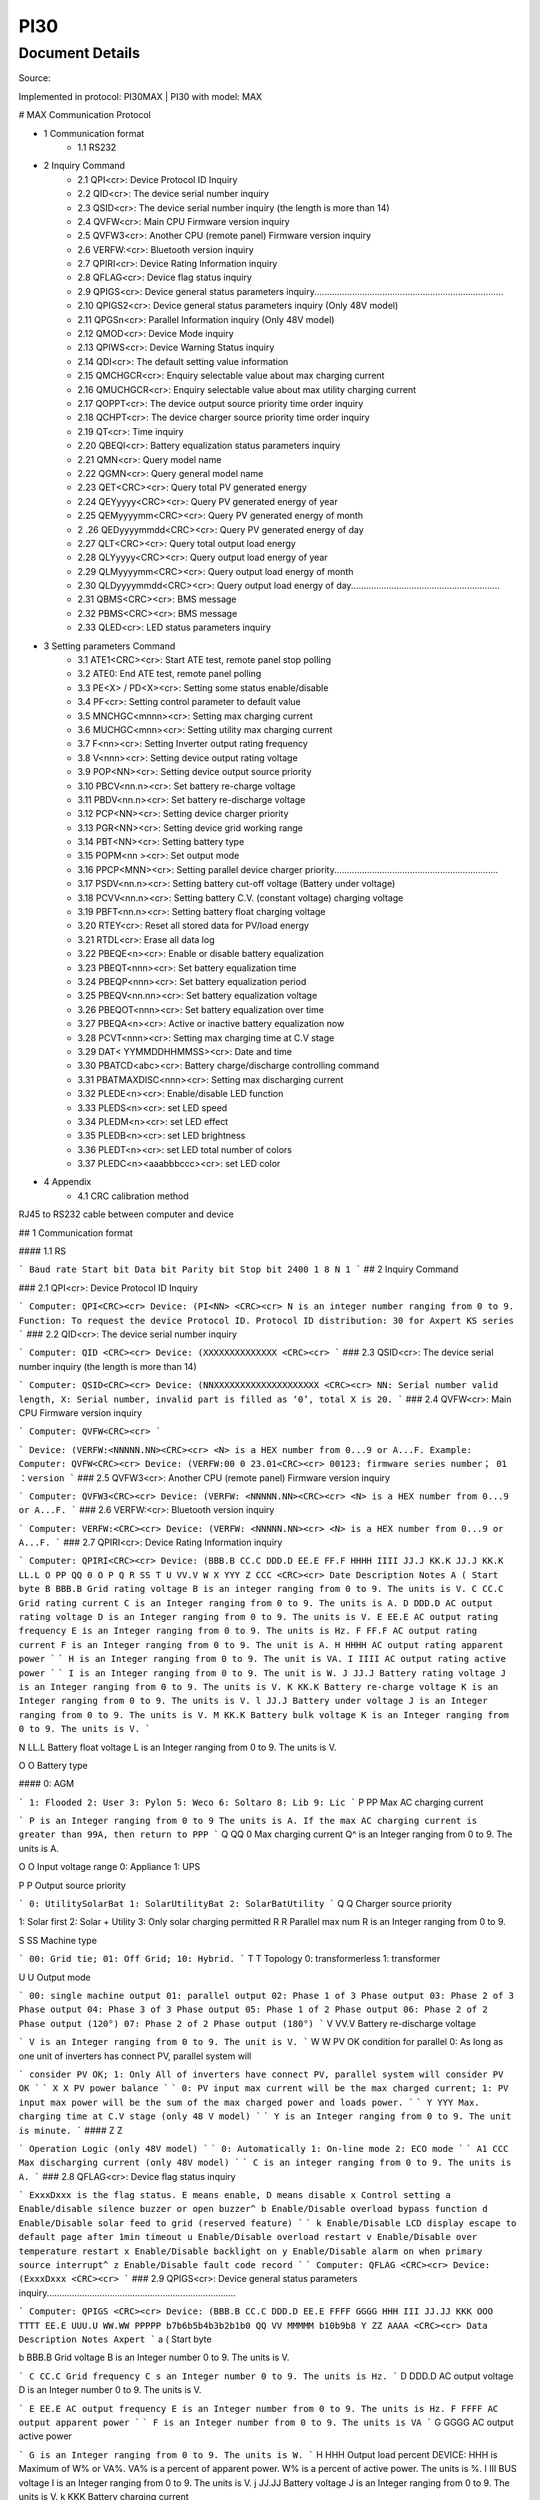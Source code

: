 ***************************************************
PI30
***************************************************

Document Details
----------------

Source: 

Implemented in protocol: PI30MAX | PI30 with model: MAX

# MAX Communication Protocol

- 1 Communication format
   - 1.1 RS232
- 2 Inquiry Command
   - 2.1 QPI<cr>: Device Protocol ID Inquiry
   - 2.2 QID<cr>: The device serial number inquiry
   - 2.3 QSID<cr>: The device serial number inquiry (the length is more than 14)
   - 2.4 QVFW<cr>: Main CPU Firmware version inquiry
   - 2.5 QVFW3<cr>: Another CPU (remote panel) Firmware version inquiry
   - 2.6 VERFW:<cr>: Bluetooth version inquiry
   - 2.7 QPIRI<cr>: Device Rating Information inquiry
   - 2.8 QFLAG<cr>: Device flag status inquiry
   - 2.9 QPIGS<cr>: Device general status parameters inquiry...........................................................................
   - 2.10 QPIGS2<cr>: Device general status parameters inquiry (Only 48V model)
   - 2.11 QPGSn<cr>: Parallel Information inquiry (Only 48V model)
   - 2.12 QMOD<cr>: Device Mode inquiry
   - 2.13 QPIWS<cr>: Device Warning Status inquiry
   - 2.14 QDI<cr>: The default setting value information
   - 2.15 QMCHGCR<cr>: Enquiry selectable value about max charging current
   - 2.16 QMUCHGCR<cr>: Enquiry selectable value about max utility charging current
   - 2.17 QOPPT<cr>: The device output source priority time order inquiry
   - 2.18 QCHPT<cr>: The device charger source priority time order inquiry
   - 2.19 QT<cr>: Time inquiry
   - 2.20 QBEQI<cr>: Battery equalization status parameters inquiry
   - 2.21 QMN<cr>: Query model name
   - 2.22 QGMN<cr>: Query general model name
   - 2.23 QET<CRC><cr>: Query total PV generated energy
   - 2.24 QEYyyyy<CRC><cr>: Query PV generated energy of year
   - 2.25 QEMyyyymm<CRC><cr>: Query PV generated energy of month
   - 2 .26 QEDyyyymmdd<CRC><cr>: Query PV generated energy of day
   - 2.27 QLT<CRC><cr>: Query total output load energy
   - 2.28 QLYyyyy<CRC><cr>: Query output load energy of year
   - 2.29 QLMyyyymm<CRC><cr>: Query output load energy of month
   - 2.30 QLDyyyymmdd<CRC><cr>: Query output load energy of day...........................................................
   - 2.31 QBMS<CRC><cr>: BMS message
   - 2.32 PBMS<CRC><cr>: BMS message
   - 2.33 QLED<cr>: LED status parameters inquiry
- 3 Setting parameters Command
   - 3.1 ATE1<CRC><cr>: Start ATE test, remote panel stop polling
   - 3.2 ATE0: End ATE test, remote panel polling
   - 3.3 PE<X> / PD<X><cr>: Setting some status enable/disable
   - 3.4 PF<cr>: Setting control parameter to default value
   - 3.5 MNCHGC<mnnn><cr>: Setting max charging current
   - 3.6 MUCHGC<mnn><cr>: Setting utility max charging current
   - 3.7 F<nn><cr>: Setting Inverter output rating frequency
   - 3.8 V<nnn><cr>: Setting device output rating voltage
   - 3.9 POP<NN><cr>: Setting device output source priority
   - 3.10 PBCV<nn.n><cr>: Set battery re-charge voltage
   - 3.11 PBDV<nn.n><cr>: Set battery re-discharge voltage
   - 3.12 PCP<NN><cr>: Setting device charger priority
   - 3.13 PGR<NN><cr>: Setting device grid working range
   - 3.14 PBT<NN><cr>: Setting battery type
   - 3.15 POPM<nn ><cr>: Set output mode
   - 3.16 PPCP<MNN><cr>: Setting parallel device charger priority.................................................................
   - 3.17 PSDV<nn.n><cr>: Setting battery cut-off voltage (Battery under voltage)
   - 3.18 PCVV<nn.n><cr>: Setting battery C.V. (constant voltage) charging voltage
   - 3.19 PBFT<nn.n><cr>: Setting battery float charging voltage
   - 3.20 RTEY<cr>: Reset all stored data for PV/load energy
   - 3.21 RTDL<cr>: Erase all data log
   - 3.22 PBEQE<n><cr>: Enable or disable battery equalization
   - 3.23 PBEQT<nnn><cr>: Set battery equalization time
   - 3.24 PBEQP<nnn><cr>: Set battery equalization period
   - 3.25 PBEQV<nn.nn><cr>: Set battery equalization voltage
   - 3.26 PBEQOT<nnn><cr>: Set battery equalization over time
   - 3.27 PBEQA<n><cr>: Active or inactive battery equalization now
   - 3.28 PCVT<nnn><cr>: Setting max charging time at C.V stage
   - 3.29 DAT< YYMMDDHHMMSS><cr>: Date and time
   - 3.30 PBATCD<abc><cr>: Battery charge/discharge controlling command
   - 3.31 PBATMAXDISC<nnn><cr>: Setting max discharging current
   - 3.32 PLEDE<n><cr>: Enable/disable LED function
   - 3.33 PLEDS<n><cr>: set LED speed
   - 3.34 PLEDM<n><cr>: set LED effect
   - 3.35 PLEDB<n><cr>: set LED brightness
   - 3.36 PLEDT<n><cr>: set LED total number of colors
   - 3.37 PLEDC<n><aaabbbccc><cr>: set LED color
- 4 Appendix
   - 4.1 CRC calibration method


RJ45 to RS232 cable between computer and device

## 1 Communication format

#### 1.1 RS

```
Baud rate Start bit Data bit Parity bit Stop bit
2400 1 8 N 1
```
## 2 Inquiry Command

### 2.1 QPI<cr>: Device Protocol ID Inquiry

```
Computer: QPI<CRC><cr>
Device: (PI<NN> <CRC><cr>
N is an integer number ranging from 0 to 9.
Function: To request the device Protocol ID.
Protocol ID distribution: 30 for Axpert KS series
```
### 2.2 QID<cr>: The device serial number inquiry

```
Computer: QID <CRC><cr>
Device: (XXXXXXXXXXXXXX <CRC><cr>
```
### 2.3 QSID<cr>: The device serial number inquiry (the length is more than 14)

```
Computer: QSID<CRC><cr>
Device: (NNXXXXXXXXXXXXXXXXXXXX <CRC><cr>
NN: Serial number valid length, X: Serial number, invalid part is filled as ‘0’, total X is 20.
```
### 2.4 QVFW<cr>: Main CPU Firmware version inquiry

```
Computer: QVFW<CRC><cr>
```

```
Device: (VERFW:<NNNNN.NN><CRC><cr>
<N> is a HEX number from 0...9 or A...F.
Example:
Computer: QVFW<CRC><cr>
Device: (VERFW:00 0 23.01<CRC><cr>
00123: firmware series number； 01 ：version
```
### 2.5 QVFW3<cr>: Another CPU (remote panel) Firmware version inquiry

```
Computer: QVFW3<CRC><cr>
Device: (VERFW: <NNNNN.NN><CRC><cr>
<N> is a HEX number from 0...9 or A...F.
```
### 2.6 VERFW:<cr>: Bluetooth version inquiry

```
Computer: VERFW:<CRC><cr>
Device: (VERFW: <NNNNN.NN><cr>
<N> is a HEX number from 0...9 or A...F.
```
### 2.7 QPIRI<cr>: Device Rating Information inquiry

```
Computer: QPIRI<CRC><cr>
Device: (BBB.B CC.C DDD.D EE.E FF.F HHHH IIII JJ.J KK.K JJ.J KK.K LL.L O PP QQ 0
O P Q R SS T U VV.V W X YYY Z CCC <CRC><cr>
Date Description Notes
A ( Start byte
B BBB.B Grid rating voltage B is an integer ranging from 0 to 9.
The units is V.
C CC.C Grid rating current
C is an Integer ranging from 0 to 9.
The units is A.
D DDD.D AC output rating voltage
D is an Integer ranging from 0 to 9.
The units is V.
E EE.E AC output rating frequency
E is an Integer ranging from 0 to 9.
The units is Hz.
F FF.F AC output rating current
F is an Integer ranging from 0 to 9.
The unit is A.
H HHHH
AC output rating apparent
power
```
```
H is an Integer ranging from 0 to 9.
The unit is VA.
I IIII
AC output rating active
power
```
```
I is an Integer ranging from 0 to 9.
The unit is W.
J JJ.J Battery rating voltage J is an Integer ranging from 0 to 9.
The units is V.
K KK.K Battery re-charge voltage
K is an Integer ranging from 0 to 9.
The units is V.
l JJ.J Battery under voltage
J is an Integer ranging from 0 to 9.
The units is V.
M KK.K Battery bulk voltage K is an Integer ranging from 0 to 9.
The units is V.
```

N LL.L Battery float voltage L is an Integer ranging from 0 to 9.
The units is V.

O O Battery type

#### 0: AGM

```
1: Flooded
2: User
3: Pylon
5: Weco
6: Soltaro
8: Lib
9: Lic
```
P PP Max AC charging current

```
P is an Integer ranging from 0 to 9
The units is A.
If the max AC charging current is
greater than 99A, then return to PPP
```
Q QQ 0 Max charging current Q^ is an Integer ranging from 0 to 9.
The units is A.

O O Input voltage range
0: Appliance
1: UPS

P P Output source priority

```
0: UtilitySolarBat
1: SolarUtilityBat
2: SolarBatUtility
```
Q Q Charger source priority

1: Solar first
2: Solar + Utility
3: Only solar charging permitted
R R Parallel max num R is an Integer ranging from 0 to 9.

S SS Machine type

```
00: Grid tie;
01: Off Grid;
10: Hybrid.
```
T T Topology
0: transformerless
1: transformer

U U Output mode

```
00: single machine output
01: parallel output
02: Phase 1 of 3 Phase output
03: Phase 2 of 3 Phase output
04: Phase 3 of 3 Phase output
05: Phase 1 of 2 Phase output
06: Phase 2 of 2 Phase output (120°)
07: Phase 2 of 2 Phase output (180°)
```
V VV.V Battery re-discharge voltage

```
V is an Integer ranging from 0 to 9.
The unit is V.
```
W W PV OK condition for parallel 0: As long as one unit of inverters
has connect PV, parallel system will


```
consider PV OK;
1: Only All of inverters have connect
PV, parallel system will consider PV
OK
```
```
X X PV power balance
```
```
0: PV input max current will be the
max charged current;
1: PV input max power will be the
sum of the max charged power and
loads power.
```
```
Y YYY
Max. charging time at C.V
stage (only 48 V model)
```
```
Y is an Integer ranging from 0 to 9.
The unit is minute.
```
#### Z Z

```
Operation Logic (only 48V
model)
```
```
0: Automatically
1: On-line mode
2: ECO mode
```
```
A1 CCC
Max discharging current
(only 48V model)
```
```
C is an integer ranging from 0 to 9.
The units is A.
```
### 2.8 QFLAG<cr>: Device flag status inquiry

```
ExxxDxxx is the flag status. E means enable, D means disable
x Control setting
a Enable/disable silence buzzer or open buzzer^
b Enable/Disable overload bypass function
d Enable/Disable solar feed to grid (reserved feature)
```
```
k
Enable/Disable LCD display escape to default page after
1min timeout
u Enable/Disable overload restart
v Enable/Disable over temperature restart
x Enable/Disable backlight on
y Enable/Disable alarm on when primary source interrupt^
z Enable/Disable fault code record
```
```
Computer: QFLAG <CRC><cr>
Device: (ExxxDxxx <CRC><cr>
```
### 2.9 QPIGS<cr>: Device general status parameters inquiry...........................................................................

```
Computer: QPIGS <CRC><cr>
Device: (BBB.B CC.C DDD.D EE.E FFFF GGGG HHH III JJ.JJ KKK OOO TTTT EE.E
UUU.U WW.WW PPPPP b7b6b5b4b3b2b1b0 QQ VV MMMMM b10b9b8 Y ZZ AAAA
<CRC><cr>
Data Description Notes Axpert
```
a ( Start byte

b BBB.B Grid voltage B is an Integer number 0 to 9. The units is V.


```
C CC.C Grid frequency C s an Integer number 0 to 9. The units is Hz.
```
D DDD.D AC output voltage D is an Integer number 0 to 9. The units is V.

```
E EE.E AC output frequency E is an Integer number from 0 to 9. The units
is Hz.
F FFFF AC output apparent
power
```
```
F is an Integer number from 0 to 9. The units
is VA
```
G GGGG
AC output active power

```
G is an Integer ranging from 0 to 9. The units
is W.
```
H HHH Output load percent DEVICE: HHH is Maximum of W% or VA%.
VA% is a percent of apparent power.
W% is a percent of active power.
The units is %.
I III BUS voltage I is an Integer ranging from 0 to 9. The units is
V.
j JJ.JJ Battery voltage J is an Integer ranging from 0 to 9. The units
is V.
k KKK Battery charging
current

```
K is an Integer ranging from 0 to 9. The units
is A.
o OOO Battery capacity X is an Integer ranging from 0 to 9. The units
is %.
P TTTT Inverter heat sink
temperature
```
```
T is an integer ranging from 0 to 9. The units
is °C（NTC A/D value for Axpert 1~3K）
r EE.E PV 1 Input current E is an Integer ranging from 0 to 9. The units
is A.
t UUU.U PV 1 Input voltage U is an Integer ranging from 0 to 9. The units
is V.
u WW.WW Battery voltage from
SCC
```
W is an Integer ranging from 0 to 9. The units
is V.
w PPPPP Battery discharge
current

```
P is an Integer ranging from 0 to 9. The units
is A.
x b7b6b5b
b3b2b1b
```
```
Device status b7: add SBU priority version, 1: yes,0: no
b6: configuration status: 1: Change 0:
unchanged
b5: SCC firmware version 1: Updated 0:
unchanged
b4: Load status: 0: Load off 1:Load on
b3: battery voltage to steady while charging
b2: Charging status
b1: Charging status(SCC charging on/off)
b0: Charging status(AC charging on/off)
b2b1b0:
```
```
Keep
b6~b4,
b2 ~ b0,
reserve
other
```

```
000: Do nothing
110: Charging on with SCC charge on
101: Charging on with AC charge on
111: Charging on with SCC and AC charge on
```
y QQ Battery voltage offset
for fans on

```
Q is an Integer ranging from 0 to 9. The unit is
10mV.
```
z VV EEPROM version V is an Integer ranging from 0 to 9.

```
MMMM
M
```
```
PV 1 Charging power M is an Integer ranging from 0 to 9. The unit
is watt.
b10b9b8 Device status b10: flag for charging to floating mode
b9: Switch On
b8: flag for dustproof installed(1-dustproof
installed,0-no dustproof, only available for
Axpert V series)
Y Solar feed to grid status
(reserved feature)
```
```
0: normal
1: solar feed to grid
ZZ Set country customized
regulation (reserved
feature)
```
```
00: India
01: Germany
02: South America
AAAA Solar feed to grid
power (reserved
feature)
```
```
A is an Integer ranging from 0 to 9. The units
is W.
```
### 2.10 QPIGS2<cr>: Device general status parameters inquiry (Only 48V model)

```
Computer: QPIGS2 <CRC><cr>
Device: (BB.B CCC.C DDDDD <CRC><cr>
Data Description Notes Axpert
```
a ( Start byte

b BB.B PV2 Input current E is an Integer ranging from 0 to 9. The units
is A.
c CCC.C PV2 Input voltage U is an Integer ranging from 0 to 9. The units
is V.
d DDDDD PV2 Charging power M is an Integer ranging from 0 to 9. The unit
is watt.

### 2.11 QPGSn<cr>: Parallel Information inquiry (Only 48V model)

```
Computer: QPGSn<CRC><cr>; n is parallel machine number.
Device: (A BBBBBBBBBBBBBB C DD EEE.E FF.FF GGG.G HH.HH IIII JJJJ KKK LL.L
MMM NNN OOO.O PPP QQQQQ RRRRR SSS b7b6b5b4b3b2b1b0 T U VVV WWW ZZ XX
YYY OOO.O XX<CRC><cr>
Date Description Notes
A ( Start byte
B A The parallel num whether 0 ：No exist.
```

```
exist 1 ：Exist.
```
C BBBBBBBB^
BBBBBB
Serial number B is an Integer ranging from 0 to
9.
D C Work mode C is an character, refer to QMOD

E DD Fault code D is an Integer ranging from 0 to
9.

F EEE.E Grid voltage^
E is an Integer ranging from 0 to

9. The units is V.

G FF.FF Grid frequency
F is an Integer ranging from 0 to

9. The unit is Hz.

H GGG.G AC output voltage G is an Integer ranging from^ 0 to

9. The units is V.

I HH.HH AC output frequency
H is an Integer ranging from 0 to

9. The unit is Hz.

J IIII AC output apparent power I is an Integer number from 0 to

9. The units is VA

K JJJJ (^) AC output active power
J is an Integer ranging from 0 to

9. The units is W.

L KKK Load percentage
K is an Integer ranging from 0 to

9. The units is %.

M LL.L Battery voltage
L is an Integer ranging from 0 to

9. The unit is V.

N MMM Battery charging current
M is an Integer ranging from 0 to

9. The units is A.

O NNN (^) Battery capacity N is an Integer ranging from 0 to

9. The units is %.

P OOO. O PV 1 Input Voltage
O is an Integer ranging from 0 to

9. The units is V.

Q PPP Total charging current
P is an Integer ranging from 0 to

9. The units is A.

R QQQQQ Total^ AC output apparent
power

```
Q is an Integer ranging from 0 to
```
9. The units is VA.

S RRRRR Total output active power
R is an Integer ranging from 0 to

9. The units is W.

T SSS Total AC output percentage
S is an Integer ranging from 0 to

9. The units is %.

U b7b6b5b4b3b2b1b0 Inverter Status

```
b7: 1 SCC OK, 0 SCC LOSS
b6: 1 AC Charging
0 AC no charging
b5: 1 SCC Charging
0 SCC no charging
b4b3: 2 battery open,
1 battery under, 0 battery
```

```
normal
b2: 1 Line loss
0 Line ok
b1: 1 load on, 0 load off
b0: configuration status:
1: Change 0: unchanged
```
V T Output mode

```
0: single machine
1: parallel output
2: Phase 1 of 3 phase output
3: Phase 2 of 3 phase output
4: Phase 3 of 3 phase output
5: Phase 1 of 2 Phase output
6: Phase 2 of 2 Phase output
(120°)
7: Phase 2 of 2 Phase output
(180°)
```
W U Charger source priority

```
0: Utility first
1: Solar first
2: Solar + Utility
3: Solar only
```
X VVV Max charger current
V is an Integer ranging from 0 to

9. The units is A.

Y WWW Max charger range
W is an Integer ranging from 0 to

9. The units is A.

Z ZZ Max AC charger current

```
Z is an Integer ranging from 0 to
```
9. The units is A.
If the max AC charging current is
greater than 99A, then return to
ZZZ

a XX PV 1 input current
X is an Integer ranging from 0 to

9. The units is A.

b YYY Battery discharge current
Y is an Integer ranging from 0 to

9. The units is A.

c OOO. O PV 2 input voltage
O is an Integer ranging from 0 to

9. The units is V.

d XX PV2 input current
X is an Integer ranging from 0 to

9. The units is A.

```
Fault Code Fault Event
01 Fan^ is^ locked^ when inverter is off.^
02 Over temperature^
03 Battery voltage is too high^
04 Battery voltage is too low
```

```
05 Output short circuited.^
06 Output voltage is too high.
07 Overload time^ out^
08 Bus voltage is too high
09 Bus^ soft start failed^
10 PV over current^
11 PV over voltage
12 DCDC over current^
13 Battery discharge over current
51 Over current^
52 Bus voltage is too low^
53 Inverter soft start failed
55 Over DC voltage in AC output^
57 Current sensor failed
58 Output voltage is too low^
60 Power feedback protection^
71 Firmware version inconsistent
72 Current sharing fault^
80 CAN fault
81 Host loss^
82 Synchronization loss^
83 Battery voltage detected different
84 AC input voltage and frequency detected different^
85 AC output current unbalance
86 AC output mode setting is different^
```
### 2.12 QMOD<cr>: Device Mode inquiry

```
Computer: QMOD<CRC><cr>
Device: (M<CRC><cr>
MODE CODE(M) Notes
Power on mode P Power on mode
Standby mode S Standby mode
Line mode L Line mode
Battery mode B Battery mode
Fault mode F Fault mode
Shutdown mode D Shutdown mode
```
```
Example:
Computer: QMOD<CRC><cr>
```

```
DEVICE: (L<CRC><cr>
Means: the current DEVICE mode is Grid mode.
```
### 2.13 QPIWS<cr>: Device Warning Status inquiry

```
Computer: QPIWS<CRC> <cr>
Device: (a0a1.....a 30 a 31 <CRC><cr>
a0... a35 is the warning status. If the warning is happened, the relevant bit will set 1, else the
relevant bit will set 0. The following table is the warning code.
```
bit (^) Warning Description
a0 PV loss Warning
a1 Inverter fault Fault
a2 Bus Over Fault
a3 Bus Under Fault^
a4 Bus Soft Fail Fault^
a5 LINE_FAIL Warning
a6 OPVShort Fault
a7 Inverter voltage too low Fault
a8 Inverter voltage too high Fault^
a9 Over temperature
Compile with a1, if a1=1,fault,
otherwise warning
a10 Fan locked
Compile with a1, if a1=1,fault,
otherwise warning
a11 Battery voltage high
Compile with a1, if a1=1,fault,
otherwise warning
a12 Battery low alarm Warning
a13 Reserved
a14 Battery under shutdown Warning
a15 Battery derating Warning^
a16 Over load
Compile with a1, if a1=1,fault,
otherwise warning
a17 Eeprom fault Warning
a18 Inverter Over Current^ Fault
a19 Inverter^ Soft Fail^ Fault
a20 Self Test Fail^ Fault
a21 OP DC Voltage Over^ Fault
a22 Bat Open
a23 Current Sensor Fail^ Fault
a24 Reserved^
a25 Reserved
a26 Reserved^


```
a27 Reserved^
a2 8 Reserved
a2 9 Reserved^
a30 Reserved^
a31 Battery weak (only 48V model)^
24V model: a31, a32 is fault code
48V model: a32, a33 is fault code
a32 Reserved^
a33 Reserved
a34 Reserved^
a35 Battery equalization^ Warning
```
### 2.14 QDI<cr>: The default setting value information

```
Computer: QDI<CRC><cr>
Device: (BBB.B CC.C 00 DD EE.E FF.F GG.G HH.H II J K L M N O P Q R S T U V W YY.Y X
Z aaa bbb<CRC><cr>
Data Description Notes AXPERT
A ( Start byte
```
```
B BBB.B^ AC output voltage
```
```
B is an Integer
ranging from 0 to 9.
The units is V.
```
```
Default 230.0 for HV models
120.0 for LV models
```
```
C CC.C^ AC output frequency
```
```
C is an Integer
ranging from 0 to 9.
The units is Hz.
```
```
Default 50.0 for HV models
60.0 for LV models
```
#### D 00 DD^

```
Max AC charging
current
```
```
D is an Integer
ranging from 0 to 9.
The unit is A.
```
```
Default 0030
```
```
E EE.E^ Battery Under voltage
```
```
E is an Integer
ranging from 0 to 9.
The unit is V.
```
```
Default 44.
```
#### F FF.F^

```
Charging float
voltage
```
```
F is an Integer
ranging from 0 to 9.
The unit is V.
```
```
Default 54.
```
```
G GG.G^ Charging bulk voltage
```
```
G is an Integer
ranging from 0 to 9.
The unit is V.
```
```
Default 56.
```
#### H HH.H^

```
Battery default
re-charge voltage
```
```
H is an Integer
ranging from 0 to 9.
The units is V.
```
```
Default 46.0 for HV model
```
```
I II^ Max charging current
```
```
I is an Integer ranging
from 0 to 9.
The units is A.
```
```
Default 60 for HV model
```
#### J J^

```
AC input voltage
range
```
```
J is an Integer ranging
from 0 to 1. No unit
Default 0 for Appliances range
```

```
K K^ Output source priority
```
```
K is an Integer
ranging from 0 to 1. No
unit
```
```
Default 0 for utility first
```
#### L L^

```
Charger source
priority
```
```
L is an Integer
ranging from 1 to 3. No
unit
```
```
Default 2 for solar and utility
```
M M^ Battery type

```
M is an Integer
ranging from 0 to 1. No
unit
```
```
Default 0 for AGM
```
```
N N Enable/disable silence
buzzer or open buzzer
```
```
N is an Integer
ranging from 0 to 1. No
unit
```
```
Default 0 for enable buzzer
```
#### O O^

```
Enable/Disable power
saving
```
```
O is an Integer
ranging from 0 to 1. No
unit
```
```
Default 0 for disable power
saving
```
#### P P^

```
Enable/Disable
overload restart
```
```
P is an Integer
ranging from 0 to 1. No
unit
```
```
Default 0 for disable overload
restart
```
#### Q Q^

```
Enable/Disable over
temperature restart
```
```
Q is an Integer
ranging from 0 to 1. No
unit
```
```
Default 0 for disable over
temperature restart
```
#### R R^

```
Enable/Disable LCD
backlight on
```
```
R is an Integer
ranging from 0 to 1. No
unit
```
```
Default 1 for enable LCD
backlight on
```
#### S S^

```
Enable/Disable alarm
on when primary
source interrupt
```
```
S is an Integer
ranging from 0 to 1. No
unit
```
```
Default 1 for enable alarm on
when primary source interrupt
```
#### T T^

```
Enable/Disable fault
code record
```
```
T is an Integer
ranging from 0 to 1. No
unit
```
```
Default 1 for disable fault code
record
```
```
U U^ Overload bypass
```
```
U is an Integer
ranging from 0 to 1. No
unit
```
```
Default 0 for disable overload
bypass function
```
#### V V^

```
Enable/Disable LCD
display escape to
default page after 1min
timeout
```
```
V is an Integer
ranging from 0 to 1. No
unit
```
```
Default 1 for LCD display
escape to default page
```
#### W W

```
Output mode W is an Integer
ranging from 0 to 4. No
unit
```
```
Default 0 for single output
```
#### Y YY.Y^

```
Battery re-discharge
voltage
```
```
W is an Integer
ranging from 0 to 9.
The unit is V
```
```
Default 54.0 for HV model
```

#### X X^

```
PV OK condition for
parallel
```
```
X is an Integer ranging
from 0 to 1
```
```
0: As long as one unit of inverters
has connect PV, parallel system
will consider PV OK;
```
```
Z Z^ PV power balance^ X is an Integer ranging
from 0 to 1
```
```
0: PV input max current will be the
max charged current;
```
```
a aaa^
```
```
Max. charging time at
C.V stage(only 48V
model)
```
```
a is an Integer ranging
from 0 to 9
```
```
b bbb
```
```
Max discharging
current (only 48V
model)
```
```
b is an integer ranging
from 0 to 9. The units
is A.
```
### 2.15 QMCHGCR<cr>: Enquiry selectable value about max charging current

```
Computer: QMCHGCR<CRC><cr>
Device: (AAA BBB CCC DDD......<CRC><cr>
More value can be added, make sure there is a space character between every value.
```
### 2.16 QMUCHGCR<cr>: Enquiry selectable value about max utility charging current

```
Computer: QMUCHGCR<CRC><cr>
Device: (AAA BBB CCC DDD......<CRC><cr>
More value can be added, make sure there is a space character between every value.
```
### 2.17 QOPPT<cr>: The device output source priority time order inquiry

Computer: QOPPT<CRC><cr>
Device: (M M M M M M M M M M M M M M M M M M M M M M M M N O O
O<CRC><cr>
M: 24 hour correspond to the output source priority (0: Utility first, 1: Solar first, 2: SBU)
N: device output source priority
O: selection of output source priority order
Example:
Computer: QOPPT<CRC><cr>
Device: (0 0 0 0 0 2 2 0 0 0 0 0 0 0 0 0 0 0 0 0 0 0 0 0 0 0 1 2<CRC><cr>
Means: the device output source priority time order is SBU from 5 to 6, and output source priority
is Utility first.

### 2.18 QCHPT<cr>: The device charger source priority time order inquiry

Computer: QCHPT<CRC><cr>
Device: (M M M M M M M M M M M M M M M M M M M M M M M M N O O
O<CRC><cr>
M: 24 hour correspond to the charger source priority (1: Solar first, 2: Solar + Utility, 3: Only solar
charging permitted)

```
N: device charger source priority
O: selection of o charger source priority order
Example:
```

Computer: QCHPT<CRC><cr>
Device: (1 1 1 1 1 1 1 1 1 1 1 1 1 1 1 1 1 1 1 1 2 2 2 2 2 2 1 0<CRC><cr>
Means: the device charger source priority time order is solar + utility from 20 to 23, and charger
source priority is Solar first.

### 2.19 QT<cr>: Time inquiry

```
Computer: QT<cr>
Device: (YYYYMMDDHHMMSS<cr>
Example:
Computer: QT<cr>
Device: (20180101111120<cr>
Means: The time is 2018/01/01 11:11:20.
Data Description Notes
( Start byte
YYYYMMDD Date Y, M and D are an Integer number 0 to 9.
HHMMSS Time H, M and S are an Integer number 0 to 9.
```
### 2.20 QBEQI<cr>: Battery equalization status parameters inquiry

```
Computer: QBEQI<CRC><cr>
Device: (B CCC DDD EEE FFF GG.GG HHH III J KKKK<CRC><cr>
Data Description Notes
a ( Start byte
b B Enable or Disable
equalization
```
```
B is an Integer number 0 to 1.
```
```
C CCC equalization time C s an Integer number 0 to 9. The unit is
Minute.
D DDD equalization period D is an Integer number 0 to 9. The unit is day.
E EEE equalization max
current
```
```
E is an Integer number from 0 to 9. The unit is
A.
F FFF reserved reserved
G GG.GG equalization voltage G is an Integer ranging from 0 to 9. The units
is V.
H HHH reserved reserved
I III equalization over time I is an Integer ranging from 0 to 9. The unit is
Minute.
j J equalization active
status
```
```
J is an Integer ranging from 0 to 1.
```
```
k KKKK equalization elapse time K is an Integer ranging from 0 to 9. The units
is Hour.
```
### 2.21 QMN<cr>: Query model name

```
Computer: QMN<CRC><cr>
```

Device: (MMMMM-NNNN<CRC><cr> if device accepts this command, otherwise, responds
(NAK<cr>
MMMMM: model name, NNNN: Rated output VA

### 2.22 QGMN<cr>: Query general model name

```
Computer: QGMN<CRC><cr>
Device: (NNN<CRC><cr> if Inverter accepts this command, otherwise, responds (NAK<cr>
```
### 2.23 QET<CRC><cr>: Query total PV generated energy

```
Computer: QET<CRC><cr>
Device: (NNNNNNNN<CRC><cr>
NNNNNNNN: Generated energy, N: 0~9, unit: Wh
```
### 2.24 QEYyyyy<CRC><cr>: Query PV generated energy of year

```
Computer: QEYyyyy<cr>
Device: (NNNNNNNN<CRC><cr>
yyyy: Year, y: 0~
NNNNNNNN: Generated energy, N: 0~9, unit: Wh
```
### 2.25 QEMyyyymm<CRC><cr>: Query PV generated energy of month

```
Computer: QEMyyyymm <CRC><cr>
Device: (NNNNNNNN<CRC><cr>
yyyy: Year, y: 0~
mm: Month, m: 0~
NNNNNNNN: Generated energy, N: 0~9, unit: Wh
```
### 2 .26 QEDyyyymmdd<CRC><cr>: Query PV generated energy of day

```
Computer: QEDyyyymmdd<CRC><cr>
Device: (NNNNNNNN<CRC><cr>
yyyy: Year, y: 0~
mm: Month, m: 0~
dd: Day, d: 0~
NNNNNNNN: Generated energy, N: 0~9, unit: Wh
```
### 2.27 QLT<CRC><cr>: Query total output load energy

```
Computer: QLT<CRC><cr>
Device: (NNNNNNNN<CRC><cr>
NNNNNNNN: Output load energy, N: 0~9, unit: Wh
```
### 2.28 QLYyyyy<CRC><cr>: Query output load energy of year

```
Computer: QLYyyyy<CRC><cr>
Device: (NNNNNNNN<CRC><cr>
yyyy: Year, y: 0~
NNNNNNNN: Output load energy, N: 0~9, unit: Wh
```
### 2.29 QLMyyyymm<CRC><cr>: Query output load energy of month

```
Computer: QLMyyyymm<CRC><cr>
Device: (NNNNNNNN<CRC><cr>
yyyy: Year, y: 0~
mm: Month, m: 0~
NNNNNNNN: Output load energy, N: 0~9, unit: Wh
```

### 2.30 QLDyyyymmdd<CRC><cr>: Query output load energy of day...........................................................

```
Computer: QLDyyyymmdd<CRC><cr>
Device: (NNNNNNNN<CRC><cr>
yyyy: Year, y: 0~
mm: Month, m: 0~
dd: Day, d: 0~
NNNNNNNN: Output load energy, N: 0~9, unit: Wh
```
### 2.31 QBMS<CRC><cr>: BMS message

```
Computer: QBMS<CRC><cr>
Device: (ACK <CRC><cr>
```
### 2.32 PBMS<CRC><cr>: BMS message

```
Remote box: PBMSa bbb c d e fff ggg hhh iiii jjjj<CRC><cr>
Device: (ACK<CRC><cr>
Data Description Notes
( Start byte
a Battery connect status 0: connect, 1: disconnect.
```
```
bbb Battery percentage b is an Integer ranging from 0 to 9. The units
is %.
```
```
c
Force AC charge battery in
any case
0: Do not force, 1: Force.
```
```
d Battery stop discharge flag 0: Enable discharge, 1: disable discharging
e Battery stop charge flag 0: Enable charge, 1: disable charging
```
```
fff Battery C.V. charging voltage
f is an Integer ranging from 0 to 9. The units
is V.
```
```
ggg
Battery floating charging
voltage
```
```
g is an Integer ranging from 0 to 9. The units
is V.
```
```
hhh Battery cut-off voltage
h is an Integer ranging from 0 to 9. The units
is V.
```
```
iiii
Battery max. charging
current
```
```
i is an Integer ranging from 0 to 9. The units
is A.
```
```
jjjj
Battery max. discharging
current
```
```
j is an Integer ranging from 0 to 9. The units
is A.
```
### 2.33 QLED<cr>: LED status parameters inquiry

```
Computer: QLED<cr>
UPS: (A B C D E aaa1bbb1ccc1 aaa 2 bbb 2 ccc 2 (aaa 3 bbb 3 ccc3)<cr>
Item Data description Notes
a ( Start code
b A Enable or Disable A is an Integer number 0 to 1.
```

```
c B LED speed B is an Integer ranging from 0 to 2. 0
means low; 1 means medium; 2 means
fast
d C LED effect C is an Integer ranging from 0 to 3. 0
means breathing; 2 means solid; 3
means right scrolling
e D LED brightness D is an Integer ranging from 1 to 9. 1
means low; 5 means normal; 9 means
high
f E LED total number of
colors
```
```
E is an Integer ranging from 2 to 3.
```
```
g aaa1bbb1ccc1
aaa 2 bbb 2 ccc 2
(aaa 3 bbb 3 ccc3)
```
```
aaa means red, bbb
means green, ccc
means blue
```
```
aaa1, bbb1, ccc1, aaa 2 , bbb 2 , ccc 2 ,
aaa 3 , bbb 3 , ccc 3 is an Integer ranging
from 0 to 255.
```
## 3 Setting parameters Command

### 3.1 ATE1<CRC><cr>: Start ATE test, remote panel stop polling

### 3.2 ATE0: End ATE test, remote panel polling

### 3.3 PE<X> / PD<X><cr>: Setting some status enable/disable

```
Computer: PE<X> / PD<X><CRC><cr>
Device: (ACK<CRC><cr> if DEVICE accepts this command, otherwise, responds (NAK<cr>
PEx / PDx set flag status. PE means enable, PD means disable
x Control setting
a Enable/disable silence buzzer or open buzzer
b Enable/disable overload bypass
d Enable/Disable solar feed to grid (reserved feature)
```
```
k
Enable/Disable LCD display escape to default page after 1min
timeout
u Enable/Disable overload restart and battery over discharge restart
v Enable/Disable over temperature restart
x Enable/Disable backlight on
y Enable/Disable alarm on when primary source interrupt
z Enable/Disable fault code record
```
### 3.4 PF<cr>: Setting control parameter to default value

Computer: PF<CRC><cr>
Device: (ACK<CRC><cr> if device accepts this command, otherwise, responds
(NAK<CRC><cr>
Note: The correct default value can be gain by QDI command.


### 3.5 MNCHGC<mnnn><cr>: Setting max charging current

```
Computer: MNCHGC<mnnn><CRC><cr>
Device: (ACK<CRC><cr> if device accepts this command, otherwise, responds
(NAK<CRC><cr>
Setting value can be gain by QMCHGCR command.
nnn is max charging current, m is parallel machine number.
```
### 3.6 MUCHGC<mnn><cr>: Setting utility max charging current

```
Computer: MUCHGC<mnn><CRC><cr>
Device: (ACK<CRC><cr> if device accepts this command, otherwise, responds
(NAK<CRC><cr>
Setting value can be gain by QMUCHGCR command.
nn is max charging current, m is parallel machine number.
If the max AC charging current is greater than 99A, modify it to nnn
```
### 3.7 F<nn><cr>: Setting Inverter output rating frequency

```
Computer: F<nn><CRC><cr>
Device: (ACK<CRC><cr> if Inverter accepts this command, otherwise, responds
(NAK<CRC><cr>
Set UPS output rating frequency to 50Hz.or 60Hz
```
### 3.8 V<nnn><cr>: Setting device output rating voltage

```
Computer: V<nnn><CRC><cr>
Device: (ACK<CRC><cr> if device accepts this command, otherwise, responds
(NAK<CRC><cr>
Set inverter output rating voltage to 220V/230V/240V for HV models.
Set inverter output rating voltage to 127V/120V/110V for LV models.
```
### 3.9 POP<NN><cr>: Setting device output source priority

```
Computer: POP<NN><CRC><cr>
Device: (ACK<CRC><cr> if device accepts this command, otherwise, responds
(NAK<CRC><cr>
Set output source priority, 00 for UtilitySolarBat, 01 for SolarUtilityBat, 02 for SolarBatUtility
```
### 3.10 PBCV<nn.n><cr>: Set battery re-charge voltage

```
Computer: PBCV<nn.n><CRC><cr>
Device: (ACK<CRC><cr> if device accepts this command, otherwise, responds
(NAK<CRC><cr>
```
### 3.11 PBDV<nn.n><cr>: Set battery re-discharge voltage

```
Computer: PBDV<nn.n><CRC><cr>
Device: (ACK<CRC><cr> if device accepts this command, otherwise, responds
(NAK<CRC><cr>
00.0V means battery is full (charging in float mode).
```
### 3.12 PCP<NN><cr>: Setting device charger priority

```
Computer: PCP<NN><CRC><cr>
Device: (ACK<CRC><cr> if device accepts this command, otherwise, responds
```

```
(NAK<CRC><cr>
Set output source priority,
01 for solar first, 0 2 for solar and utility, 0 3 for only solar charging
```
### 3.13 PGR<NN><cr>: Setting device grid working range

```
Computer: PGR<NN><CRC><cr>
Device: (ACK<CRC><cr> if device accepts this command, otherwise, responds (NAK<cr>
Set device grid working range, 00 for appliance, 01 for UPS
```
### 3.14 PBT<NN><cr>: Setting battery type

```
Computer: PBT<NN><CRC><cr>
Device: (ACK<CRC><cr> if device accepts this command, otherwise, responds
(NAK<CRC><cr>
Setting battery type, 00 for AGM, 01 for Flooded battery, 02 for user define, 03 for Pylontech, 04
for Shinheung, 05 for Weco, 06 for Soltaro, 07 for BAK, 08 for Lib, 09 for Lic
```
### 3.15 POPM<nn ><cr>: Set output mode

```
Computer: POPM <nn ><CRC><cr>
Device: (ACK<CRC><cr> if device accepts this command, otherwise, responds (NAK<CRC><cr>
Set output mode to 00/01/02/03/04 for HV models.
Set output mode to 00/01/02/03/04/05/06/07 for LV models.
```
nn:
00: single machine output

01: parallel output

02: Phase 1 of 3 Phase output
03: Phase 2 of 3 Phase output

04: Phase 3 of 3 Phase output

```
05: Phase 1 of 2 Phase output
06: Phase 2 of 2 Phase output (120°)
07 : Phase 2 of 2 Phase output (180°)
```
### 3.16 PPCP<MNN><cr>: Setting parallel device charger priority.................................................................

```
Computer: PCP<MNN><CRC><cr>
Device: (ACK<CRC><cr> if device accepts this command, otherwise, responds (NAK<CRC><cr>
01 for solar first, 02 for solar and utility, 03 for only solar charging
M is parallel machine number.
```
### 3.17 PSDV<nn.n><cr>: Setting battery cut-off voltage (Battery under voltage)

```
Computer: PSDV <nn.n><CRC><cr>
Device: (ACK<CRC><cr> if device accepts this command, otherwise, responds (NAK<CRC><cr>
```
### 3.18 PCVV<nn.n><cr>: Setting battery C.V. (constant voltage) charging voltage

```
Computer: PCVV <nn.n><CRC><cr>
Device: (ACK<CRC><cr> if device accepts this command, otherwise, responds (NAK<CRC><cr>
```
### 3.19 PBFT<nn.n><cr>: Setting battery float charging voltage

```
Computer: PBFT <nn.n><CRC><cr>
```

```
Device: (ACK<CRC><cr> if device accepts this command, otherwise, responds (NAK<CRC><cr>
```
### 3.20 RTEY<cr>: Reset all stored data for PV/load energy

```
Computer: RTEY <CRC><cr>
Device: (ACK <CRC><cr> if device accepts this command, otherwise, responds (NAK<cr>
```
### 3.21 RTDL<cr>: Erase all data log

```
Computer: RTDL <CRC><cr>
Device: (ACK <CRC><cr> if device accepts this command, otherwise, responds (NAK<cr>
```
### 3.22 PBEQE<n><cr>: Enable or disable battery equalization

```
Computer: PBEQE<n><CRC><cr>
Device: (ACK<CRC><cr> if device accepts this command, otherwise, responds (NAK<cr>
Enable or Disable battery equalization, n=1 means enable; n=0 means disable.
```
### 3.23 PBEQT<nnn><cr>: Set battery equalization time

```
Computer: PBEQT<nnn><CRC><cr>
Device: (ACK<CRC><cr> if device accepts this command, otherwise, responds (NAK<cr>
Set equalization time, nnn is in the range of 5 to 900minute, every click increase or decrease
5minute.
```
### 3.24 PBEQP<nnn><cr>: Set battery equalization period

```
Computer: PBEQP<nnn><CRC><cr>
Device: (ACK<CRC><cr> if device accepts this command, otherwise, responds (NAK<cr>
Set equalization period, nnn is in the range of 0 to 90day, every click increase or decrease 1day.
```
### 3.25 PBEQV<nn.nn><cr>: Set battery equalization voltage

```
Computer: PBEQV<nn.nn><CRC><cr>
Device: (ACK<CRC><cr> if device accepts this command, otherwise, responds (NAK<cr>
Set equalization time, nn.nn is in the range as below.
```
### 3.26 PBEQOT<nnn><cr>: Set battery equalization over time

```
Computer: PBEQOT<nnn><CRC><cr>
Device: (ACK<CRC><cr> if device accepts this command, otherwise, responds (NAK<cr>
Set equalization time, nnn is in the range of 5 to 900minute, every click increase or decrease
5minute.
```
### 3.27 PBEQA<n><cr>: Active or inactive battery equalization now

```
Computer: PBEQA<n><CRC><cr>
Device: (ACK<CRC><cr> if device accepts this command, otherwise, responds (NAK<cr>
Active or inactive battery equalization now, n=1 means active; n=0 means inactive.
```
### 3.28 PCVT<nnn><cr>: Setting max charging time at C.V stage

```
Computer: PCVT<nnn><CRC><cr>
Device: (ACK<CRC><cr> if device accepts this command, otherwise, responds (NAK<CRC><cr>
Setting value can be gain by QMCHGCR command.
nnn is max charging time at C.V stage, the range is from 000 to 900 but in multiples of 5. 000
means automatically.
```
### 3.29 DAT< YYMMDDHHMMSS><cr>: Date and time

```
Computer: DAT< YYMMDDHHMMSS><CRC><cr>
```

```
<Y, M, D, H, S> is an integer number 0 to 9
Device: (ACK<CRC><cr> if device accepts this command, otherwise, responds (NAK<CRC><cr>
```
### 3.30 PBATCD<abc><cr>: Battery charge/discharge controlling command

```
Computer: PBATCD<abc><CRC><cr>
Device: (ACK<CRC><cr> if device accepts this command, otherwise, responds (NAK<CRC><cr>
a = Discharge completely on/off
b = Discharge on/off, but standby allowed (so small discharge allowed)
c = Charge completely on/off
```
```
Detail:
abc:
```
Charger Discharger
1 1 1 Enabled charger Enabled discharger

#### 0 1 1

```
Enabled charger, depends on Prog16 setting if
AC source valid, charge 2A from AC, even if
prog. 16 is “only solar”. If prog. 16 is any other
setting, ignore and let charging from AC source
continue normally.
```
```
Disabled discharger and shut down unit
completely when insufficient PV or Grid is
present.
```
#### 1 0 1

```
Enabled charger, depends on Prog16 setting if
AC source valid, charge 2A from AC, even if
prog. 16 is “only solar”. If prog. 16 is any other
setting, ignore and let charging from AC source
continue normally.
```
```
Disabled discharger but keep unit stay at standby
mode.
```
```
1 1 0 Disabled charger Enabled discharger
0 1 0 Disabled charger
Disabled discharger and shut down unit
completely when no PV or Grid is present.
1 0 0 Disabled charger
Disabled discharger but keep unit stay at standby
mode.
0 0 1 N/A N/A
0 0 0 Cleaned the enable/disable charger flags^ and
return to previous charger status.
```
```
Cleaned the enable/disable discharger flags and
return to previous discharger status.
```
### 3.31 PBATMAXDISC<nnn><cr>: Setting max discharging current

```
Computer: PBATMAXDISC<nnn><CRC><cr>
Device: (ACK<CRC><cr> if device accepts this command, otherwise, responds (NAK<CRC><cr>
nnn is max discharging current
48V unit: 000 or 30A~1 5 0A
000 means the function will be disable.
```
### 3.32 PLEDE<n><cr>: Enable/disable LED function

```
Computer: PLEDE<n><cr>
UPS: (ACK<cr> if UPS accepts this command, otherwise, responds (NAK<cr>
n: 0 means disable; 1 means enable
```

### 3.33 PLEDS<n><cr>: set LED speed

```
Computer: PLEDS<n><cr>
UPS: (ACK<cr> if UPS accepts this command, otherwise, responds (NAK<cr>
n: 0 means low; 1 means medium; 2 means fast
```
### 3.34 PLEDM<n><cr>: set LED effect

```
Computer: PLEDM<n><cr>
UPS: (ACK<cr> if UPS accepts this command, otherwise, responds (NAK<cr>
n: 0 means breathing; 2 means solid; 3 means right scrolling
```
### 3.35 PLEDB<n><cr>: set LED brightness

```
Computer: PLEDB<n><cr>
UPS: (ACK<cr> if UPS accepts this command, otherwise, responds (NAK<cr>
n means LED brightness, 1 means low; 5 means normal; 9 means high
```
### 3.36 PLEDT<n><cr>: set LED total number of colors

```
Computer: PLEDT<n><cr>
UPS: (ACK<cr> if UPS accepts this command, otherwise, responds (NAK<cr>
n means total number of colors, between 2 and 3
```
### 3.37 PLEDC<n><aaabbbccc><cr>: set LED color

```
Computer: PLEDC<n><aaabbbccc><cr>
UPS: (ACK<cr>
<n> must less than LED total number of colors, if UPS accepts this command, otherwise, responds
(NAK<cr>
<n> means LED order, between 1 and 3; 1 indicate Line mode, 2 indicate AVR mode, 3 indicate
Battery mode
<aaa, bbb, ccc> means RGB, between 0 and 255
For example:
Computer: PLEDC3160032240 <cr>
UPS: (ACK<cr>
Means: set battery mode to purple.
```
## 4 Appendix

### 4.1 CRC calibration method


